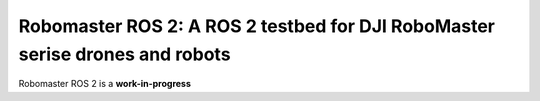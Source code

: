 .. _introduction:

Robomaster ROS 2: A ROS 2 testbed for DJI RoboMaster serise drones and robots
===================================================

Robomaster ROS 2 is a **work-in-progress** 